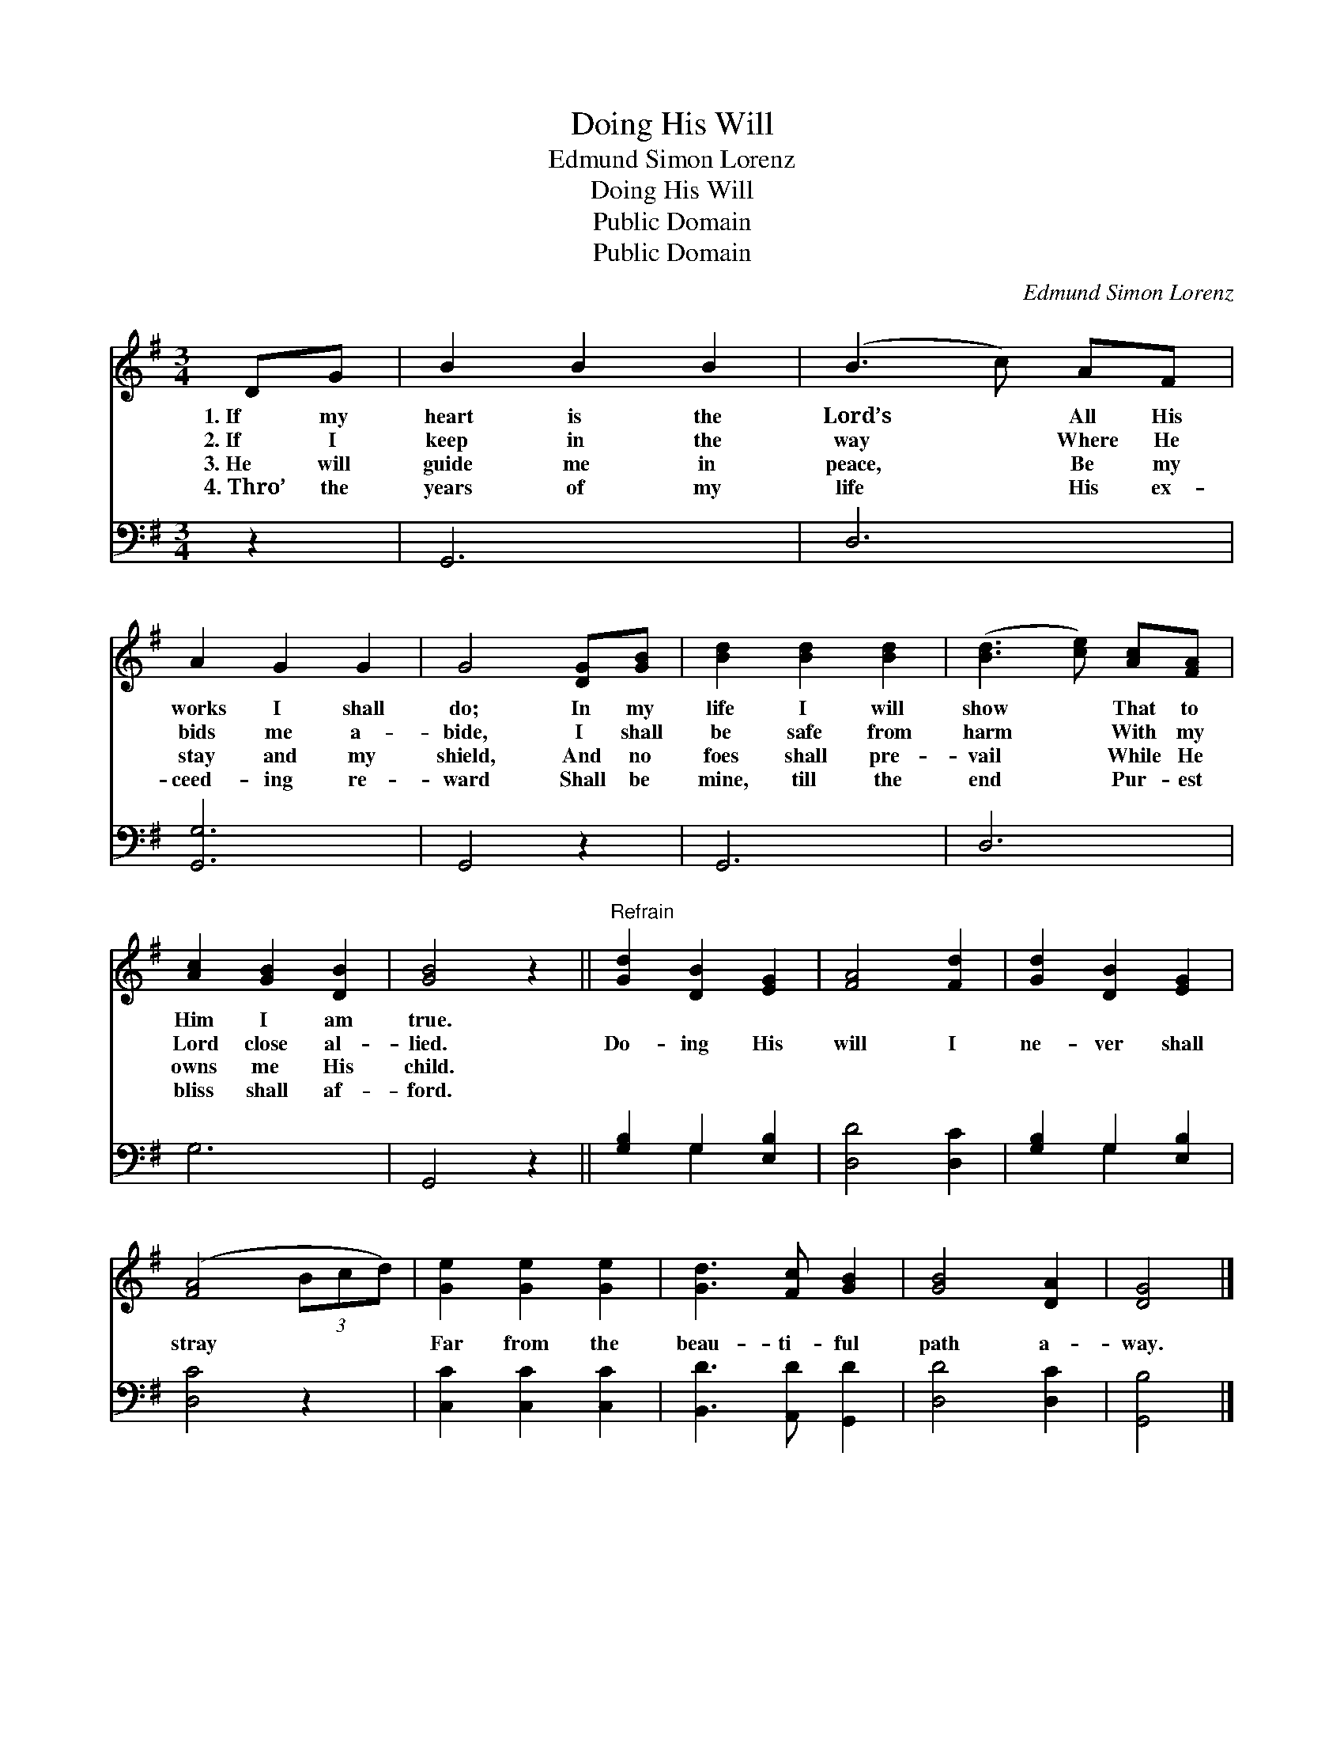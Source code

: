 X:1
T:Doing His Will
T:Edmund Simon Lorenz
T:Doing His Will
T:Public Domain
T:Public Domain
C:Edmund Simon Lorenz
Z:Public Domain
%%score 1 ( 2 3 )
L:1/8
M:3/4
K:G
V:1 treble 
V:2 bass 
V:3 bass 
V:1
 DG | B2 B2 B2 | (B3 c) AF | A2 G2 G2 | G4 [DG][GB] | [Bd]2 [Bd]2 [Bd]2 | ([Bd]3 [ce]) [Ac][FA] | %7
w: 1.~If my|heart is the|Lord’s * All His|works I shall|do; In my|life I will|show * That to|
w: 2.~If I|keep in the|way * Where He|bids me a-|bide, I shall|be safe from|harm * With my|
w: 3.~He will|guide me in|peace, * Be my|stay and my|shield, And no|foes shall pre-|vail * While He|
w: 4.~Thro’ the|years of my|life * His ex-|ceed- ing re-|ward Shall be|mine, till the|end * Pur- est|
 [Ac]2 [GB]2 [DB]2 | [GB]4 z2 ||"^Refrain" [Gd]2 [DB]2 [EG]2 | [FA]4 [Fd]2 | [Gd]2 [DB]2 [EG]2 | %12
w: Him I am|true.||||
w: Lord close al-|lied.|Do- ing His|will I|ne- ver shall|
w: owns me His|child.||||
w: bliss shall af-|ford.||||
 ([FA]4 (3Bcd) | [Ge]2 [Ge]2 [Ge]2 | [Gd]3 [Fc] [GB]2 | [GB]4 [DA]2 | [DG]4 |] %17
w: |||||
w: stray * * *|Far from the|beau- ti- ful|path a-|way.|
w: |||||
w: |||||
V:2
 z2 | G,,6 | D,6 | [G,,G,]6 | G,,4 z2 | G,,6 | D,6 | G,6 | G,,4 z2 || [G,B,]2 G,2 [E,B,]2 | %10
 [D,D]4 [D,C]2 | [G,B,]2 G,2 [E,B,]2 | [D,C]4 z2 | [C,C]2 [C,C]2 [C,C]2 | [B,,D]3 [A,,D] [G,,D]2 | %15
 [D,D]4 [D,C]2 | [G,,B,]4 |] %17
V:3
 x2 | x6 | x6 | x6 | x6 | x6 | x6 | x6 | x6 || x2 G,2 x2 | x6 | x2 G,2 x2 | x6 | x6 | x6 | x6 | %16
 x4 |] %17

